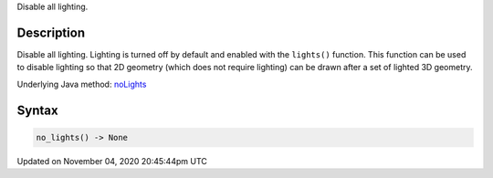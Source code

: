 .. title: no_lights()
.. slug: sketch_no_lights
.. date: 2020-11-04 20:45:44 UTC+00:00
.. tags:
.. category:
.. link:
.. description: py5 no_lights() documentation
.. type: text

Disable all lighting.

Description
===========

Disable all lighting. Lighting is turned off by default and enabled with the ``lights()`` function. This function can be used to disable lighting so that 2D geometry (which does not require lighting) can be drawn after a set of lighted 3D geometry.

Underlying Java method: `noLights <https://processing.org/reference/noLights_.html>`_

Syntax
======

.. code:: python

    no_lights() -> None

Updated on November 04, 2020 20:45:44pm UTC

